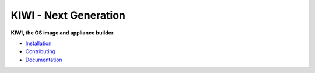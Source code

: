 KIWI - Next Generation
======================

.. |Doc| replace:: `Documentation <https://opensource.suse.com/kiwi>`__
.. |Installation| replace:: `Installation <https://opensource.suse.com/kiwi/installation.html>`__
.. |Contributing| replace:: `Contributing <https://opensource.suse.com/kiwi/development.html>`__

**KIWI, the OS image and appliance builder.**

* |Installation|

* |Contributing|

* |Doc|
